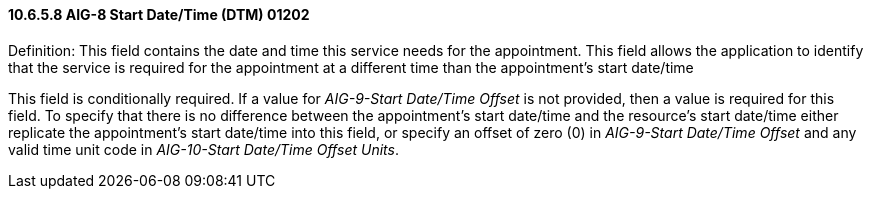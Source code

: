 ==== 10.6.5.8 AIG-8 Start Date/Time (DTM) 01202

Definition: This field contains the date and time this service needs for the appointment. This field allows the application to identify that the service is required for the appointment at a different time than the appointment's start date/time

This field is conditionally required. If a value for _AIG-9-Start Date/Time Offset_ is not provided, then a value is required for this field. To specify that there is no difference between the appointment's start date/time and the resource's start date/time either replicate the appointment's start date/time into this field, or specify an offset of zero (0) in _AIG-9-Start Date/Time Offset_ and any valid time unit code in _AIG-10-Start Date/Time Offset Units_.

